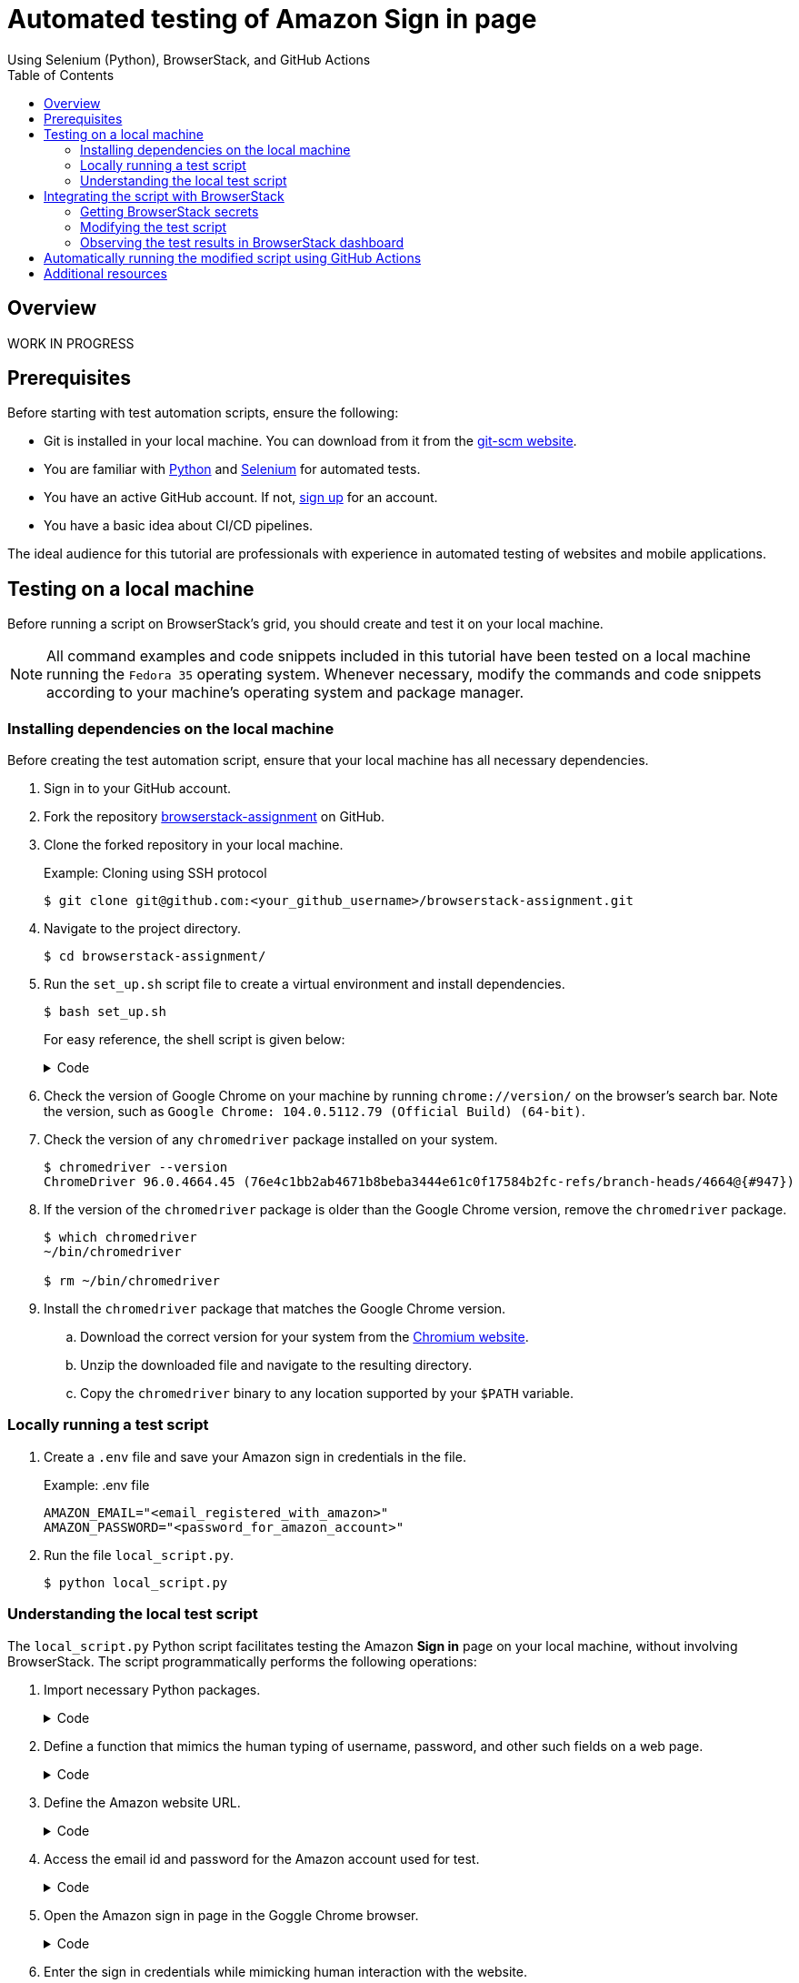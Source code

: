 = Automated testing of **Amazon Sign in** page
Using Selenium (Python), BrowserStack, and GitHub Actions
:nofooter:
:toc: left
:toclevels: 4
:source-highlighter: highlight.js

== Overview

WORK IN PROGRESS


== Prerequisites

Before starting with test automation scripts, ensure the following:

* Git is installed in your local machine. You can download from it from the link:https://git-scm.com/downloads[git-scm website^].

* You are familiar with link:https://www.python.org/[Python^] and link:https://www.selenium.dev/[Selenium^] for automated tests.

* You have an active GitHub account. If not, link:https://github.com/signup[sign up^] for an account.

* You have a basic idea about CI/CD pipelines.

The ideal audience for this tutorial are professionals with experience in automated testing of websites and mobile applications.

== Testing on a local machine

Before running a script on BrowserStack's grid, you should create and test it on your local machine.

[NOTE]
====
All command examples and code snippets included in this tutorial have been tested on a local machine running the `Fedora 35` operating system. Whenever necessary, modify the commands and code snippets according to your machine's operating system and package manager.
====

=== Installing dependencies on the local machine

Before creating the test automation script, ensure that your local machine has all necessary dependencies.

. Sign in to your GitHub account.

. Fork the repository link:https://github.com/sounix000/browserstack-assignment[browserstack-assignment^] on GitHub.

. Clone the forked repository in your local machine. 
+
.Example: Cloning using SSH protocol
[source,terminal]
----
$ git clone git@github.com:<your_github_username>/browserstack-assignment.git
----

. Navigate to the project directory.
+
[source,terminal]
----
$ cd browserstack-assignment/
----

. Run the `set_up.sh` script file to create a virtual environment and install dependencies.
+
[source,terminal]
----
$ bash set_up.sh
----
+
For easy reference, the shell script is given below:
+
.Code
[%collapsible]
====
[,bash]
----
# This script does the following:
# - sets up a Python virtual environment in the Ubuntu runner for GitHub Actions
# - installs all prerequisites for running the `browserstack_script.py` file in the Ubuntu runner for GitHub Actions 
# the file `browserstack_script.py` on a Ubuntu runner.  
#
# You can also run this script to set up your environment and dependencies.
#
# Check out the list of preinstalled packages for Ubuntu 22.04: https://github.com/actions/virtual-environments/blob/main/images/linux/Ubuntu2204-Readme.md

# Set up and activate a Python virtual environment.
# Assumption: You have already checked out the project repository from GitHub.
cd browserstack-assignment/
python -m venv browserstack
source browserstack/bin/activate

# Install selenium v 4.1.0
python -m pip install selenium==4.1.0

# Install python-dotenv package for handling environment variables from the test script
python -m pip install python-dotenv

# Note: Because the selenium webdrivers invoke headless Chrome and Firefox in the remote BrowserStack Cloud, 
# the Ubuntu runner need not have the specific versions of Chrome and Firefox drivers as mentioned in `browserstack_script.py`.
----
====

. Check the version of Google Chrome on your machine by running `chrome://version/` on the browser's search bar. Note the version, such as `Google Chrome:	104.0.5112.79 (Official Build) (64-bit)`. 

. Check the version of any `chromedriver` package installed on your system. 
+
[source,terminal]
----
$ chromedriver --version
ChromeDriver 96.0.4664.45 (76e4c1bb2ab4671b8beba3444e61c0f17584b2fc-refs/branch-heads/4664@{#947})
----

. If the version of the `chromedriver` package is older than the Google Chrome version, remove the `chromedriver` package.
+
[source,terminal]
----
$ which chromedriver
~/bin/chromedriver

$ rm ~/bin/chromedriver
----

. Install the `chromedriver` package that matches the Google Chrome version. 
.. Download the correct version for your system from the link:https://chromedriver.chromium.org/downloads[Chromium website^].
.. Unzip the downloaded file and navigate to the resulting directory.
.. Copy the `chromedriver` binary to any location supported by your `$PATH` variable.

=== Locally running a test script 

. Create a `.env` file and save your Amazon sign in credentials in the file.
+
.Example: .env file
[source,terminal]
----
AMAZON_EMAIL="<email_registered_with_amazon>"
AMAZON_PASSWORD="<password_for_amazon_account>"
----

. Run the file `local_script.py`.
+
[source,terminal]
----
$ python local_script.py
----  

=== Understanding the local test script

The `local_script.py` Python script facilitates testing the Amazon **Sign in** page on your local machine, without involving BrowserStack. The script programmatically performs the following operations:

. Import necessary Python packages.
+
.Code
[%collapsible]
====
[,python]
----
import os, time # The function time.sleep() helps mask the scripted bot behavior.
from selenium.webdriver import Chrome
from selenium.webdriver.common.by import By
from dotenv import load_dotenv
----
====

. Define a function that mimics the human typing of username, password, and other such fields on a web page.
+
.Code
[%collapsible]
====
[,python]
----
# Helper function to mimic slow typing by a human
def slow_typing(element, text):
    for character in text: 
        element.send_keys(character)
        time.sleep(0.3)
----
====

. Define the Amazon website URL.
+
.Code
[%collapsible]
====
[,python]
----
# URL for Amazon website
# Change it depending on your location
AMZ_URL = "https://amazon.in/"
----
====

. Access the email id and password for the Amazon account used for test.
+
.Code
[%collapsible]
====
[,python]
----
# Load the environment variables from the .env file
load_dotenv()

# Read sign in credentials for Amazon from the .env file
AMAZON_EMAIL = os.environ.get("AMAZON_EMAIL")
AMAZON_PASSWORD = os.environ.get("AMAZON_PASSWORD")
----
====

. Open the Amazon sign in page in the Goggle Chrome browser.
+
.Code
[%collapsible]
====
[,python]
----
# Open browser and go to sign in page
browser = Chrome()
browser.get(AMZ_URL)
time.sleep(2)
sign_in_button = browser.find_element(By.ID, "nav-link-accountList")
sign_in_button.click()
time.sleep(2)
----
====

. Enter the sign in credentials while mimicking human interaction with the website.
+
.Code
[%collapsible]
====
[,python]
----
# Assumption: There are no two-factor authentication enabled
# Enter the sign in credentials
username_textbox = browser.find_element(By.ID, "ap_email")
slow_typing(username_textbox, AMAZON_EMAIL)
time.sleep(2)

continue_button = browser.find_element(By.ID, "continue")
continue_button.submit()
time.sleep(2)

password_textbox = browser.find_element(By.ID, "ap_password")
slow_typing(password_textbox, AMAZON_PASSWORD)
time.sleep(2)

sign_in_button = browser.find_element(By.ID, "auth-signin-button-announce")
sign_in_button.submit()
time.sleep(5)

browser.close()
----
====

For convenience, the entire script is given below:

.local_script.py
[%collapsible]
====
[,python]
----
import os, time # The function time.sleep() helps mask the scripted bot behavior.
from selenium.webdriver import Chrome
from selenium.webdriver.common.by import By
from dotenv import load_dotenv

# Helper function to mimic slow typing by a human
def slow_typing(element, text):
    for character in text: 
        element.send_keys(character)
        time.sleep(0.3)

# URL for Amazon website
# Change it depending on your location
AMZ_URL = "https://amazon.in/"

# Load the environment variables from the .env file
load_dotenv()

# Read sign in credentials for Amazon from the .env file
AMAZON_EMAIL = os.environ.get("AMAZON_EMAIL")
AMAZON_PASSWORD = os.environ.get("AMAZON_PASSWORD")

# Open browser and go to sign in page
browser = Chrome()
browser.get(AMZ_URL)
time.sleep(2)
sign_in_button = browser.find_element(By.ID, "nav-link-accountList")
sign_in_button.click()
time.sleep(2)

# Assumption: There are no two-factor authentication enabled
# Enter the sign in credentials
username_textbox = browser.find_element(By.ID, "ap_email")
slow_typing(username_textbox, AMAZON_EMAIL)
time.sleep(2)

continue_button = browser.find_element(By.ID, "continue")
continue_button.submit()
time.sleep(2)

password_textbox = browser.find_element(By.ID, "ap_password")
slow_typing(password_textbox, AMAZON_PASSWORD)
time.sleep(2)

sign_in_button = browser.find_element(By.ID, "auth-signin-button-announce")
sign_in_button.submit()
time.sleep(5)

browser.close()
----
====

== Integrating the script with BrowserStack

After successfully testing the automation script on your local machine, you can integrate the script with BrowserStack.

=== Getting BrowserStack secrets

. link:https://www.browserstack.com/users/sign_up[Sign up^] for a trial account of BrowserStack.

. Navigate to your BrowserStack link:https://automate.browserstack.com/dashboard/v2/quick-start/get-started[dashboard^].

. From the **ACCESS KEY** dropdown menu, note the values of the **User Name** and **Access Key** fields.

. In the `.env` file, add the BrowserStack secrets below the Amazon account credentials and save it.
+
[source,terminal]
----
BROWSERSTACK_USERNAME="<your_browserstack_username>"
BROWSERSTACK_ACCESS_KEY="<your_browserstack_access_key>"
----
+
The final content of the `.env` file is similar to the following:
+
[source,terminal]
----
$ cat .env

AMAZON_EMAIL="<email_registered_with_amazon>"
AMAZON_PASSWORD="<password_for_amazon_account>"
BROWSERSTACK_USERNAME="<your_browserstack_username>"
BROWSERSTACK_ACCESS_KEY="<your_browserstack_access_key>"
----

=== Modifying the test script

You must modify the script to use BrowserStack's capabilities of running parallel tests on numerous device and browser combinations.

The entire modified script named `browserstack_script.py` is given below:

.browserstack_script.py
[%collapsible]
====
[,python]
----
# Import necessary packages
import os, time
from dotenv import load_dotenv
from selenium import webdriver
from selenium.webdriver.chrome.options import Options as ChromeOptions
from selenium.webdriver.firefox.options import Options as FirefoxOptions
from selenium.webdriver.common.by import By
from threading import Thread

# Load the environment variables from the .env file
load_dotenv()

# Name of the build that will run remotely on BrowserStack
# Tests will be organized within this build
BUILD_NAME = "browserstack-build-amazon-sign-in"

# The 'capabilities' array defines various browser, device, and OS combinations for the test to run.
capabilities = [
    {
        "browserName": "chrome",
        "browserVersion": "103.0",
        "os": "Windows",
        "osVersion": "11",
        "sessionName": "Parallel Test Chrome Windows",  # test name
        "buildName": BUILD_NAME  
    },
    {
        "browserName": "firefox",
        "browserVersion": "102.0",
        "os": "Windows",
        "osVersion": "10",
        "sessionName": "Parallel Test Firefox Windows",
        "buildName": BUILD_NAME
    },
]

# Change browsers
def get_browser_option(browser):
    switcher = {
        "chrome": ChromeOptions(),
        "firefox": FirefoxOptions(),
    }
    return switcher.get(browser, ChromeOptions())

# The run_session() function handles the sign in to Amazon.
# Depending on your location, modify the default value of 
# the argument AMZ_URL.
# This function also assumes that 2-factor authentication is disabled.
def run_session(cap, AMZ_URL="https://amazon.in/"):
    cap["userName"] = os.environ.get("BROWSERSTACK_USERNAME")
    cap["accessKey"] = os.environ.get("BROWSERSTACK_ACCESS_KEY")
    options = get_browser_option(cap["browserName"].lower())
    options.set_capability("browserName", cap["browserName"].lower())
    options.set_capability("bstack:options", cap)
    driver = webdriver.Remote(
        command_executor="https://hub.browserstack.com/wd/hub", options=options
    )
    # Go to Amazon sign in page
    driver.get(AMZ_URL)
    sign_in_button = driver.find_element(By.ID, "nav-link-accountList")
    sign_in_button.click()
    time.sleep(2)
    # Access the sign in credentials
    AMAZON_EMAIL = os.environ.get("AMAZON_EMAIL")
    AMAZON_PASSWORD = os.environ.get("AMAZON_PASSWORD")
    # Enter email and continue
    username_textbox = driver.find_element(By.ID, "ap_email")
    username_textbox.send_keys(AMAZON_EMAIL)
    time.sleep(2)
    continue_button = driver.find_element(By.ID, "continue")
    continue_button.submit()
    time.sleep(2)
    # Enter password and submit
    password_textbox = driver.find_element(By.ID, "ap_password")
    password_textbox.send_keys(AMAZON_PASSWORD)
    time.sleep(2)
    sign_in_button = driver.find_element(By.ID, "auth-signin-button-announce")
    sign_in_button.submit()
    time.sleep(2)
    print("Sign in test complete.")
    driver.quit()

# The Thread() function takes run_session function and each set of capability from the caps array as an argument to run each session in parallel.
for cap in capabilities:
    Thread(target=run_session, args=(cap,)).start()
----
====


=== Observing the test results in BrowserStack dashboard

. In your BrowserStack dashboard, select the build from the **All Builds** drop down list on the left navigation pane.

. Check the status of the sessions for the selected build.
+
image::./images/browserstack_builds.png[BrowserStack Dashboard]

== Automatically running the modified script using GitHub Actions

. In your forked repository on GitHub, navigate to **Settings** -> **Secrets** (left navigation pane) -> **Actions** -> **New repository secret**.

. Add your BrowserStack secrets that are available in the `.env` file of your project directory.
.. Enter **Name**: `BROWSERSTACK_USERNAME`, **Value**: `<your_browserstack_username>`, and click **Add secret**.
.. Enter **Name**: `BROWSERSTACK_ACCESS_KEY`, **Value**: `<your_browserstack_access_key>`, and click **Add secret**.

. In the project directory, inspect the `.github/workflows/browserstack_actions.yml` file that defines the GitHub Actions workflow.
+
.Code
[%collapsible]
====
[,yml]
----
name: 'BrowserStack GH Actions Test'
on: [push, pull_request]
jobs:
  ubuntu-job:
    name: 'BrowserStack Test on Ubuntu'
    runs-on: ubuntu-latest  # Can be self-hosted runner also
    steps:

      - name: 'BrowserStack Env Setup'  # Invokes the setup-env action
        uses: browserstack/github-actions/setup-env@master
        with:
          username:  ${{ secrets.BROWSERSTACK_USERNAME }}
          access-key: ${{ secrets.BROWSERSTACK_ACCESS_KEY }}

      - name: 'BrowserStack Local Tunnel Setup'  # Invokes the setup-local action
        uses: browserstack/github-actions/setup-local@master
        with:
          local-testing: start
          local-identifier: random

      - name: 'Checkout the repository' # Uses an action from GitHub marketplace to check out the repository
        uses: actions/checkout@v2

      - name: 'Setting up the runner' # Sets up a Python virtual environment and installs prerequisites
        run: bash set_up.sh

      - name: 'Running test on BrowserStack'  # Invokes the actual test script that would run on BrowserStack browsers
        run: python3 browserstack_script.py  

      - name: 'BrowserStackLocal Stop'  # Terminating the BrowserStackLocal tunnel connection
        uses: browserstack/github-actions/setup-local@master
        with:
          local-testing: stop
----
====

. To test the GitHub Actions workflow, make a minor change in the `README.adoc` file and push the changes to GitHub.
+
[source,terminal]
----
$ git add .
$ git commit -m "Testing GitHub Actions"
$ git push origin main
----

. In your GitHub repository, navigate to **Actions** -> **<your_GitHub_Actions_job>** and observe the job logs.
+
[NOTE]
====
One of the common reasons of failure for this job is the the following error: `ModuleNotFoundError: No module named 'dotenv'`.

image::images/dotenv_error.png[]

The failure happens due to this bug: link:https://github.com/theskumar/python-dotenv/issues/273[issue#273^].
The bug is hard to reproduce, and currently has no known solutions that are universally applicable.
====

. In your BrowserStack dashboard, select the GitHub Actions build from the **All Builds** drop down list on the left navigation pane, and observe the test status.

== Additional resources
* link:https://www.browserstack.com/guide/automate-with-selenium-python[Start Selenium Testing with Python: Automated Testing of a User Signup Form^]
* link:https://selenium-python.readthedocs.io/[Selenium with Python^]
* link:https://automate.browserstack.com/dashboard/v2/quick-start/get-started#introduction[Browserstack: Quick Integration Guide^]
* link:https://docs.github.com/en/enterprise-cloud@latest/actions[GitHub Actions^]
* link:https://www.browserstack.com/docs/automate/selenium/github-actions#set-up-github-secrets-in-your-repository[Integrate GitHub Actions with BrowserStack^]
